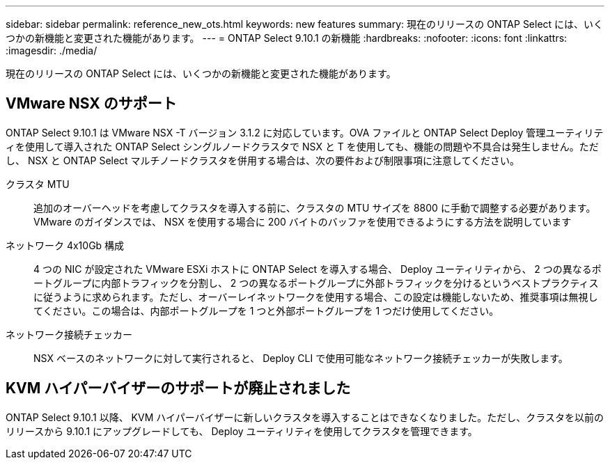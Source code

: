 ---
sidebar: sidebar 
permalink: reference_new_ots.html 
keywords: new features 
summary: 現在のリリースの ONTAP Select には、いくつかの新機能と変更された機能があります。 
---
= ONTAP Select 9.10.1 の新機能
:hardbreaks:
:nofooter: 
:icons: font
:linkattrs: 
:imagesdir: ./media/


[role="lead"]
現在のリリースの ONTAP Select には、いくつかの新機能と変更された機能があります。



== VMware NSX のサポート

ONTAP Select 9.10.1 は VMware NSX -T バージョン 3.1.2 に対応しています。OVA ファイルと ONTAP Select Deploy 管理ユーティリティを使用して導入された ONTAP Select シングルノードクラスタで NSX と T を使用しても、機能の問題や不具合は発生しません。ただし、 NSX と ONTAP Select マルチノードクラスタを併用する場合は、次の要件および制限事項に注意してください。

クラスタ MTU:: 追加のオーバーヘッドを考慮してクラスタを導入する前に、クラスタの MTU サイズを 8800 に手動で調整する必要があります。VMware のガイダンスでは、 NSX を使用する場合に 200 バイトのバッファを使用できるようにする方法を説明しています
ネットワーク 4x10Gb 構成:: 4 つの NIC が設定された VMware ESXi ホストに ONTAP Select を導入する場合、 Deploy ユーティリティから、 2 つの異なるポートグループに内部トラフィックを分割し、 2 つの異なるポートグループに外部トラフィックを分けるというベストプラクティスに従うように求められます。ただし、オーバーレイネットワークを使用する場合、この設定は機能しないため、推奨事項は無視してください。この場合は、内部ポートグループを 1 つと外部ポートグループを 1 つだけ使用してください。
ネットワーク接続チェッカー:: NSX ベースのネットワークに対して実行されると、 Deploy CLI で使用可能なネットワーク接続チェッカーが失敗します。




== KVM ハイパーバイザーのサポートが廃止されました

ONTAP Select 9.10.1 以降、 KVM ハイパーバイザーに新しいクラスタを導入することはできなくなりました。ただし、クラスタを以前のリリースから 9.10.1 にアップグレードしても、 Deploy ユーティリティを使用してクラスタを管理できます。
